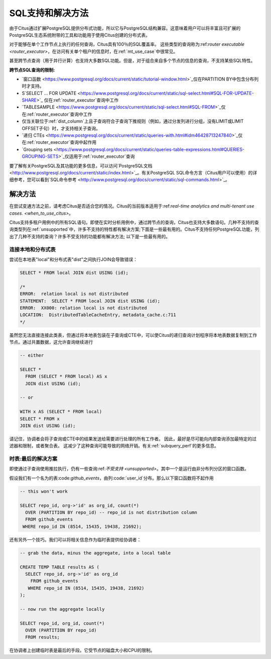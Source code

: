 .. _citus_sql_reference:

SQL支持和解决方法
=================

由于Citus通过扩展PostgreSQL提供分布式功能，所以它与PostgreSQL结构兼容。这意味着用户可以将丰富且可扩展的PostgreSQL生态系统附带的工具和功能用于使用Citus创建的分布式表。

对于能够在单个工作节点上执行的任何查询，Citus具有100％的SQL覆盖率。
这些类型的查询称为:ref:`router executable <router_executor>`，在访问有关单个租户的信息时，在:ref:`mt_use_case`中很常见。

甚至跨节点查询（用于并行计算）也支持大多数SQL功能。但是，对于组合来自多个节点的信息的查询，不支持某些SQL特性。

**跨节点SQL查询的限制:**

* `窗口函数 <https://www.postgresql.org/docs/current/static/tutorial-window.html>`_仅在PARTITION BY中包含分布列时才支持。
* S`SELECT … FOR UPDATE <https://www.postgresql.org/docs/current/static/sql-select.html#SQL-FOR-UPDATE-SHARE>`_ 仅在:ref:`router_executor`查询中工作
* `TABLESAMPLE <https://www.postgresql.org/docs/current/static/sql-select.html#SQL-FROM>`_仅在:ref:`router_executor`查询中工作
* 仅当关联位于:ref:`dist_column`上且子查询符合子查询下推规则（例如，通过分发列进行分组，没有LIMIT或LIMIT OFFSET子句）时，才支持相关子查询。
* `递归 CTEs <https://www.postgresql.org/docs/current/static/queries-with.html#idm46428713247840>`_仅在:ref:`router_executor`查询中起作用
* `Grouping sets <https://www.postgresql.org/docs/current/static/queries-table-expressions.html#QUERIES-GROUPING-SETS>`_仅适用于:ref:`router_executor`查询

要了解有关PostgreSQL及其功能的更多信息，可以访问`PostgreSQL文档<http://www.postgresql.org/docs/current/static/index.html>`_。有关PostgreSQL SQL命令方言（Citus用户可以使用）的详细参考，您可以看到`SQL命令参考 <http://www.postgresql.org/docs/current/static/sql-commands.html>`_。

.. _workarounds:

解决方法
--------

在尝试变通方法之前，请考虑Citus是否适合您的情况。Citus的当前版本适用于:ref:`real-time analytics and multi-tenant use cases. <when_to_use_citus>`。

Citus支持多租户用例中的所有SQL语句。即使在实时分析用例中，通过跨节点的查询，Citus也支持大多数语句。几种不支持的查询类型列在:ref:`unsupported`中，许多不支持的特性都有解决方案;下面是一些最有用的。Citus不支持任何PostgreSQL功能，列出了几种不支持的查询？许多不受支持的功能都有解决方法; 以下是一些最有用的。

.. _join_local_dist:

连接本地和分布式表
~~~~~~~~~~~~~~~~~

尝试在本地表"local"和分布式表"dist"之间执行JOIN会导致错误：

.. code-block:: sql

  SELECT * FROM local JOIN dist USING (id);

  /*
  ERROR:  relation local is not distributed
  STATEMENT:  SELECT * FROM local JOIN dist USING (id);
  ERROR:  XX000: relation local is not distributed
  LOCATION:  DistributedTableCacheEntry, metadata_cache.c:711
  */

虽然您无法直接连接此类表，但通过将本地表包装在子查询或CTE中，可以使Citus的递归查询计划程序将本地表数据复制到工作节点。通过共置数据，这允许查询继续进行

.. code-block:: sql

  -- either

  SELECT *
    FROM (SELECT * FROM local) AS x
    JOIN dist USING (id);

  -- or

  WITH x AS (SELECT * FROM local)
  SELECT * FROM x
  JOIN dist USING (id);

请记住，协调者会将子查询或CTE中的结果发送给需要进行处理的所有工作者。
因此，最好是尽可能向内部查询添加最特定的过滤器和限制，或者聚合表。
这减少了这种查询可能导致的网络开销。有关:ref:`subquery_perf`的更多信息。

时表:最后的解决方案
~~~~~~~~~~~~~~~~~~

即使通过子查询使用推拉执行，仍有一些查询:ref:`不受支持 <unsupported>`。其中一个是运行由非分布列分区的窗口函数。

假设我们有一个名为的表:code:`github_events`，由列:code:`user_id`分布。那么以下窗口函数将不起作用

.. code-block:: sql

  -- this won't work

  SELECT repo_id, org->'id' as org_id, count(*)
    OVER (PARTITION BY repo_id) -- repo_id is not distribution column
    FROM github_events
   WHERE repo_id IN (8514, 15435, 19438, 21692);

还有另外一个技巧。我们可以将相关信息作为临时表提供给协调者：

.. code-block:: sql

  -- grab the data, minus the aggregate, into a local table

  CREATE TEMP TABLE results AS (
    SELECT repo_id, org->'id' as org_id
      FROM github_events
     WHERE repo_id IN (8514, 15435, 19438, 21692)
  );

  -- now run the aggregate locally

  SELECT repo_id, org_id, count(*)
    OVER (PARTITION BY repo_id)
    FROM results;

在协调者上创建临时表是最后的手段。它受节点的磁盘大小和CPU的限制。

